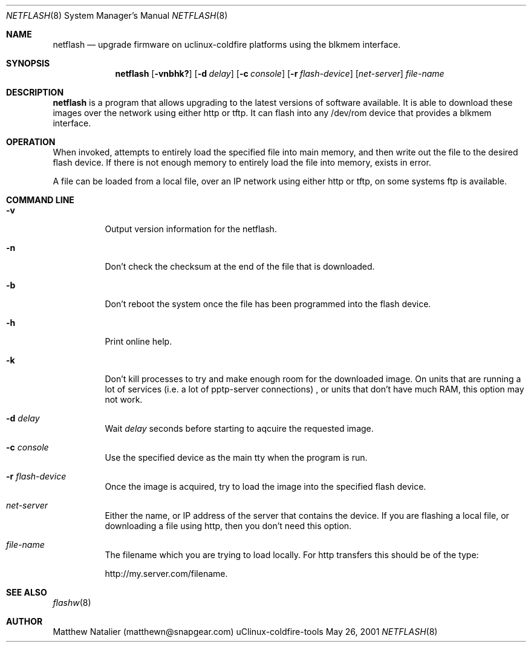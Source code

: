 .Dd May 26, 2001
.Dt NETFLASH 8
.Os "uClinux-coldfire-tools"
.Sh NAME
.Nm netflash
.Nd upgrade firmware on uclinux-coldfire platforms using the blkmem interface.
.Sh SYNOPSIS
.Nm netflash
.Op Fl vnbhk?
.Op Fl d Ar delay
.Op Fl c Ar console
.Op Fl r Ar flash-device
.Op Ar net-server
.Ar file-name
.Sh DESCRIPTION
.Nm netflash 
is a program that allows upgrading to the latest versions of software 
available.  It is able to download these images over the network using either 
.Tn http
or
.Tn tftp.
It can flash into any /dev/rom device that provides a blkmem 
interface.
.Sh OPERATION
.Pp
When invoked,
.B netflash
attempts to entirely load the specified file into main memory, and then write 
out the file to the desired flash device.  If there is not enough memory to 
entirely load the file into memory,
.B netflash
exists in error.
.Pp
A file can be loaded from a local file, over an IP network using either
http or tftp, on some systems ftp is available.
.Sh COMMAND LINE
.Bl -tag -width Ds
.It Fl v 
Output version information for the netflash.
.It Fl n
Don't check the checksum at the end of the file that is downloaded.
.It Fl b
Don't reboot the system once the file has been programmed into the flash device.
.It Fl h
Print online help.
.It Fl k
Don't kill processes to try and make enough room for the downloaded image.  On
units that are running a lot of services (i.e. a lot of pptp-server connections)
, or units that don't have much RAM, this option may not work.
.It Fl d Ar delay
Wait
.Ar delay
seconds before starting to aqcuire the requested image.
.It Fl c Ar console
Use the specified device as the main tty when the program is run.
.It Fl r Ar flash-device
Once the image is acquired, try to load the image into the specified flash 
device.
.It Ar net-server
Either the name, or IP address of the server that contains the device.  If you
are flashing a local file, or downloading a file using http, then you don't need
this option.
.It Ar file-name
The filename which you are trying to load locally.  For http transfers this
should be of the type:
.Pp
http://my.server.com/filename.
.Sh SEE ALSO
.Xr flashw 8
.Sh AUTHOR
Matthew Natalier (matthewn@snapgear.com)
